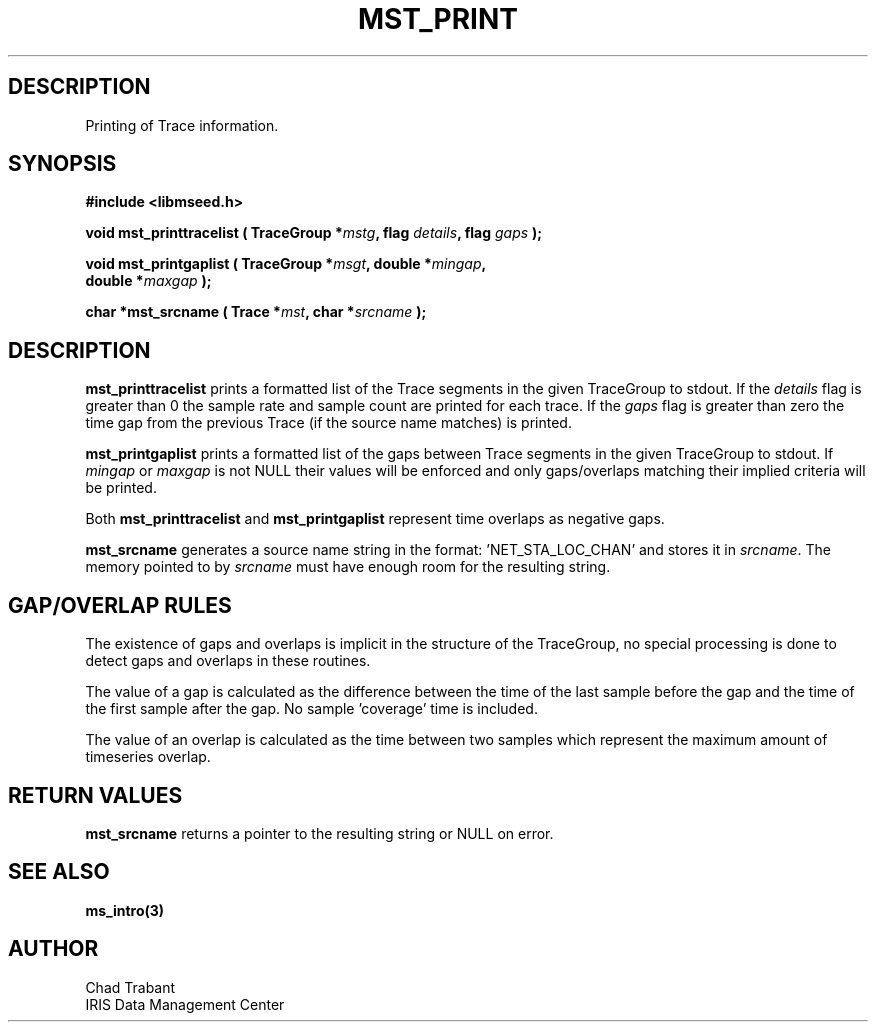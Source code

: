 .TH MST_PRINT 3 2005/03/10 "Libmseed API"
.SH DESCRIPTION
Printing of Trace information.

.SH SYNOPSIS
.nf
.B #include <libmseed.h>

.BI "void   \fBmst_printtracelist\fP ( TraceGroup *" mstg ", flag " details ", flag " gaps " );

.BI "void   \fBmst_printgaplist\fP ( TraceGroup *" msgt ", double *" mingap ",
.BI "                          double *" maxgap " );

.BI "char  *\fBmst_srcname\fP ( Trace *" mst ", char *" srcname " );
.fi

.SH DESCRIPTION
\fBmst_printtracelist\fP prints a formatted list of the Trace segments
in the given TraceGroup to stdout.  If the \fIdetails\fP flag is
greater than 0 the sample rate and sample count are printed for each
trace.  If the \fIgaps\fP flag is greater than zero the time gap from
the previous Trace (if the source name matches) is printed.

\fBmst_printgaplist\fP prints a formatted list of the gaps between
Trace segments in the given TraceGroup to stdout.  If \fImingap\fP or
\fImaxgap\fP is not NULL their values will be enforced and only
gaps/overlaps matching their implied criteria will be printed.

Both \fBmst_printtracelist\fP and \fBmst_printgaplist\fP represent
time overlaps as negative gaps.

\fBmst_srcname\fP generates a source name string in the
format: 'NET_STA_LOC_CHAN' and stores it in \fIsrcname\fP.  The memory
pointed to by \fIsrcname\fP must have enough room for the resulting
string.

.SH GAP/OVERLAP RULES
The existence of gaps and overlaps is implicit in the structure of the
TraceGroup, no special processing is done to detect gaps and overlaps
in these routines.

The value of a gap is calculated as the difference between the time of
the last sample before the gap and the time of the first sample after
the gap.  No sample 'coverage' time is included.

The value of an overlap is calculated as the time between two samples
which represent the maximum amount of timeseries overlap.

.SH RETURN VALUES
\fBmst_srcname\fP returns a pointer to the resulting string or NULL on
error.

.SH SEE ALSO
\fBms_intro(3)\fP

.SH AUTHOR
.nf
Chad Trabant
IRIS Data Management Center
.fi
